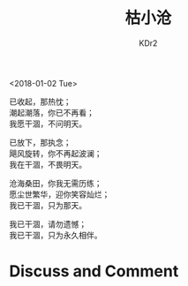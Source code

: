 # -*- mode: org; mode: auto-fill -*-
#+TITLE: 枯小沧
#+AUTHOR: KDr2

#+OPTIONS: toc:nil
#+OPTIONS: num:nil

#+BEGIN: inc-file :file "common.inc.org"
#+END:
#+CALL: dynamic-header() :results raw

#+BEGIN: inc-file :file "gad.inc.org"
#+END:

# - DATE
<2018-01-02 Tue>

# - CONTENT

已收起，那热忱；\\
潮起潮落，你已不再看；\\
我愿干涸，不问明天。

已放下，那执念；\\
飓风旋转，你不再起波澜；\\
我在干涸，不畏明天。

沧海桑田，你我无需历练；\\
愿尘世繁华，迎你笑容灿烂；\\
我已干涸，只为那天。

我已干涸，请勿遗憾；\\
我已干涸，只为永久相伴。

#+BEGIN: inc-file :file "gad.inc.org"
#+END:

* Discuss and Comment
  #+BEGIN: inc-file :file "comment.inc.org"
  #+END:
